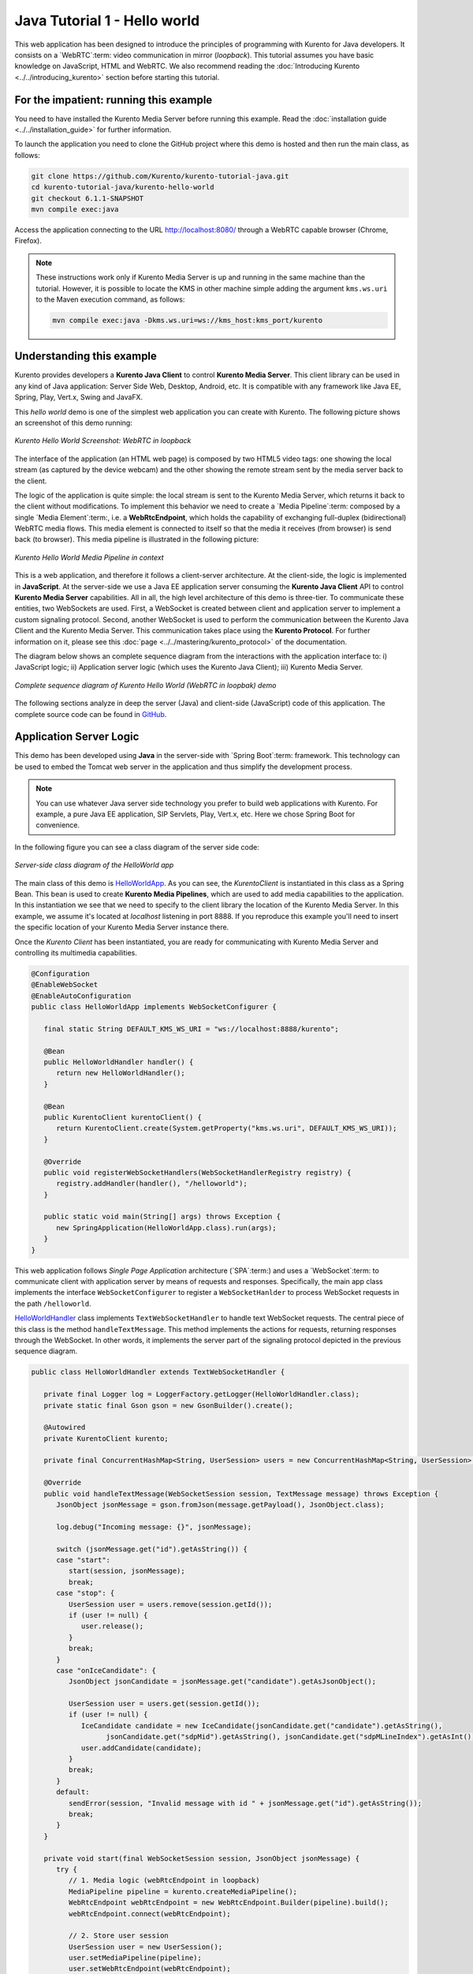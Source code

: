%%%%%%%%%%%%%%%%%%%%%%%%%%%%%
Java Tutorial 1 - Hello world
%%%%%%%%%%%%%%%%%%%%%%%%%%%%%

This web application has been designed to introduce the principles of
programming with Kurento for Java developers. It consists on a `WebRTC`:term:
video communication in mirror (*loopback*). This tutorial assumes you have
basic knowledge on JavaScript, HTML and WebRTC. We also recommend reading the
:doc:`Introducing Kurento <../../introducing_kurento>` section before starting
this tutorial.

For the impatient: running this example
=======================================

You need to have installed the Kurento Media Server before running this example.
Read the :doc:`installation guide <../../installation_guide>` for further
information.

To launch the application you need to clone the GitHub project where this demo
is hosted and then run the main class, as follows:

.. sourcecode:: none

    git clone https://github.com/Kurento/kurento-tutorial-java.git
    cd kurento-tutorial-java/kurento-hello-world
    git checkout 6.1.1-SNAPSHOT
    mvn compile exec:java

Access the application connecting to the URL http://localhost:8080/ through a
WebRTC capable browser (Chrome, Firefox).

.. note::

   These instructions work only if Kurento Media Server is up and running in the same machine
   than the tutorial. However, it is possible to locate the KMS in other machine simple adding
   the argument ``kms.ws.uri`` to the Maven execution command, as follows:

   .. sourcecode:: none

      mvn compile exec:java -Dkms.ws.uri=ws://kms_host:kms_port/kurento


Understanding this example
==========================

Kurento provides developers a **Kurento Java Client** to control
**Kurento Media Server**. This client library can be used in any kind of Java
application: Server Side Web, Desktop, Android, etc. It is compatible with any
framework like Java EE, Spring, Play, Vert.x, Swing and JavaFX.

This *hello world* demo is one of the simplest web application you can create
with Kurento. The following picture shows an screenshot of this demo running:

.. figure:: ../../images/kurento-java-tutorial-1-helloworld-screenshot.png 
   :align:   center
   :alt:     Kurento Hello World Screenshot: WebRTC in loopback

   *Kurento Hello World Screenshot: WebRTC in loopback*

The interface of the application (an HTML web page) is composed by two HTML5
video tags: one showing the local stream (as captured by the device webcam) and
the other showing the remote stream sent by the media server back to the client.

The logic of the application is quite simple: the local stream is sent to the
Kurento Media Server, which returns it back to the client without
modifications. To implement this behavior we need to create a
`Media Pipeline`:term: composed by a single `Media Element`:term:, i.e. a
**WebRtcEndpoint**, which holds the capability of exchanging full-duplex
(bidirectional) WebRTC media flows. This media element is connected to itself
so that the media it receives (from browser) is send back (to browser). This
media pipeline is illustrated in the following picture:


.. figure:: ../../images/kurento-java-tutorial-1-helloworld-pipeline.png
   :align:   center
   :alt:     Kurento Hello World Media Pipeline in context

   *Kurento Hello World Media Pipeline in context*

This is a web application, and therefore it follows a client-server
architecture. At the client-side, the logic is implemented in **JavaScript**.
At the server-side we use a Java EE application server consuming the
**Kurento Java Client** API to control **Kurento Media Server** capabilities.
All in all, the high level architecture of this demo is three-tier. To
communicate these entities, two WebSockets are used. First, a WebSocket is
created between client and application server to implement a custom signaling
protocol. Second, another WebSocket is used to perform the communication
between the Kurento Java Client and the Kurento Media Server. This
communication takes place using the **Kurento Protocol**. For further
information on it, please see this
:doc:`page <../../mastering/kurento_protocol>` of the documentation.

The diagram below shows an complete sequence diagram from the interactions with
the application interface to: i) JavaScript logic; ii) Application server logic
(which uses the Kurento Java Client); iii) Kurento Media Server.

.. figure:: ../../images/kurento-java-tutorial-1-helloworld-signaling.png
   :align:   center
   :alt:     Complete sequence diagram of Kurento Hello World (WebRTC in loopbak) demo

   *Complete sequence diagram of Kurento Hello World (WebRTC in loopbak) demo*

The following sections analyze in deep the server (Java) and client-side
(JavaScript) code of this application. The complete source code can be found in
`GitHub <https://github.com/Kurento/kurento-tutorial-java/tree/master/kurento-hello-world>`_.


Application Server Logic
========================

This demo has been developed using **Java** in the server-side with
`Spring Boot`:term: framework. This technology can be used to embed the Tomcat
web server in the application and thus simplify the development process.

.. note::

   You can use whatever Java server side technology you prefer to build web
   applications with Kurento. For example, a pure Java EE application, SIP 
   Servlets, Play, Vert.x, etc. Here we chose Spring Boot for convenience.

In the following figure you can see a class diagram of the server side code:

.. figure:: ../../images/digraphs/HelloWorld.png
   :align: center
   :alt:   Server-side class diagram of the HelloWorld app

   *Server-side class diagram of the HelloWorld app*

..
 digraph:: HelloWorld
   :caption: Server-side class diagram of the HelloWorld app

   size="12,8"; fontname = "Bitstream Vera Sans" fontsize = 8

   node [
        fontname = "Bitstream Vera Sans" fontsize = 8 shape = "record"
         style=filled
        fillcolor = "#E7F2FA"
   ]

   edge [
        fontname = "Bitstream Vera Sans" fontsize = 8 arrowhead = "vee"
   ]

   HelloWorldApp -> HelloWorldHandler; HelloWorldApp -> KurentoClient;
   HelloWorldHandler -> KurentoClient [constraint = false] HelloWorldHandler ->
   UserSession;

The main class of this demo is
`HelloWorldApp <https://github.com/Kurento/kurento-tutorial-java/blob/master/kurento-hello-world/src/main/java/org/kurento/tutorial/helloworld/HelloWorldApp.java>`_.
As you can see, the *KurentoClient* is instantiated in this class as a Spring
Bean. This bean is used to create **Kurento Media Pipelines**, which are used
to add media capabilities to the application. In this instantiation we see that
we need to specify to the client library the location of the Kurento Media
Server. In this example, we assume it's located at *localhost* listening in
port 8888. If you reproduce this example you'll need to insert the specific
location of your Kurento Media Server instance there.

Once the *Kurento Client* has been instantiated, you are ready for communicating
with Kurento Media Server and controlling its multimedia capabilities.

.. sourcecode:: java

   @Configuration
   @EnableWebSocket
   @EnableAutoConfiguration
   public class HelloWorldApp implements WebSocketConfigurer {
   
      final static String DEFAULT_KMS_WS_URI = "ws://localhost:8888/kurento";

      @Bean
      public HelloWorldHandler handler() {
         return new HelloWorldHandler();
      }

      @Bean
      public KurentoClient kurentoClient() {
         return KurentoClient.create(System.getProperty("kms.ws.uri", DEFAULT_KMS_WS_URI));
      }

      @Override
      public void registerWebSocketHandlers(WebSocketHandlerRegistry registry) {
         registry.addHandler(handler(), "/helloworld");
      }

      public static void main(String[] args) throws Exception {
         new SpringApplication(HelloWorldApp.class).run(args);
      }
   }

This web application follows *Single Page Application* architecture
(`SPA`:term:) and uses a `WebSocket`:term: to communicate client with
application server by means of requests and responses. Specifically, the main
app class implements the interface ``WebSocketConfigurer`` to register a
``WebSocketHanlder`` to process WebSocket requests in the path ``/helloworld``.

`HelloWorldHandler <https://github.com/Kurento/kurento-tutorial-java/blob/master/kurento-hello-world/src/main/java/org/kurento/tutorial/helloworld/HelloWorldHandler.java>`_
class implements ``TextWebSocketHandler`` to handle text WebSocket requests.
The central piece of this class is the method ``handleTextMessage``. This
method implements the actions for requests, returning responses through the
WebSocket. In other words, it implements the server part of the signaling
protocol depicted in the previous sequence diagram.

.. sourcecode:: java

   public class HelloWorldHandler extends TextWebSocketHandler {

      private final Logger log = LoggerFactory.getLogger(HelloWorldHandler.class);
      private static final Gson gson = new GsonBuilder().create();

      @Autowired
      private KurentoClient kurento;

      private final ConcurrentHashMap<String, UserSession> users = new ConcurrentHashMap<String, UserSession>();

      @Override
      public void handleTextMessage(WebSocketSession session, TextMessage message) throws Exception {
         JsonObject jsonMessage = gson.fromJson(message.getPayload(), JsonObject.class);

         log.debug("Incoming message: {}", jsonMessage);

         switch (jsonMessage.get("id").getAsString()) {
         case "start":
            start(session, jsonMessage);
            break;
         case "stop": {
            UserSession user = users.remove(session.getId());
            if (user != null) {
               user.release();
            }
            break;
         }
         case "onIceCandidate": {
            JsonObject jsonCandidate = jsonMessage.get("candidate").getAsJsonObject();

            UserSession user = users.get(session.getId());
            if (user != null) {
               IceCandidate candidate = new IceCandidate(jsonCandidate.get("candidate").getAsString(),
                     jsonCandidate.get("sdpMid").getAsString(), jsonCandidate.get("sdpMLineIndex").getAsInt());
               user.addCandidate(candidate);
            }
            break;
         }
         default:
            sendError(session, "Invalid message with id " + jsonMessage.get("id").getAsString());
            break;
         }
      }

      private void start(final WebSocketSession session, JsonObject jsonMessage) {
         try {
            // 1. Media logic (webRtcEndpoint in loopback)
            MediaPipeline pipeline = kurento.createMediaPipeline();
            WebRtcEndpoint webRtcEndpoint = new WebRtcEndpoint.Builder(pipeline).build();
            webRtcEndpoint.connect(webRtcEndpoint);

            // 2. Store user session
            UserSession user = new UserSession();
            user.setMediaPipeline(pipeline);
            user.setWebRtcEndpoint(webRtcEndpoint);
            users.put(session.getId(), user);

            // 3. SDP negotiation
            String sdpOffer = jsonMessage.get("sdpOffer").getAsString();
            String sdpAnswer = webRtcEndpoint.processOffer(sdpOffer);

            JsonObject response = new JsonObject();
            response.addProperty("id", "startResponse");
            response.addProperty("sdpAnswer", sdpAnswer);

            synchronized (session) {
               session.sendMessage(new TextMessage(response.toString()));
            }

            // 4. Gather ICE candidates
            webRtcEndpoint.addOnIceCandidateListener(new EventListener<OnIceCandidateEvent>() {
               @Override
               public void onEvent(OnIceCandidateEvent event) {
                  JsonObject response = new JsonObject();
                  response.addProperty("id", "iceCandidate");
                  response.add("candidate", JsonUtils.toJsonObject(event.getCandidate()));
                  try {
                     synchronized (session) {
                        session.sendMessage(new TextMessage(response.toString()));
                     }
                  } catch (IOException e) {
                     log.error(e.getMessage());
                  }
               }
            });
            webRtcEndpoint.gatherCandidates();

         } catch (Throwable t) {
            sendError(session, t.getMessage());
         }
      }

      private void sendError(WebSocketSession session, String message) {
         try {
            JsonObject response = new JsonObject();
            response.addProperty("id", "error");
            response.addProperty("message", message);
            session.sendMessage(new TextMessage(response.toString()));
         } catch (IOException e) {
            log.error("Exception sending message", e);
         }
      }
   }

The ``start`` method performs the following actions:

#. **Configure media processing logic**: This is the part in which the
   application configures how Kurento has to process the media. In other words,
   the media pipeline is created here. To that aim, the object *KurentoClient*
   is used to create a *MediaPipeline* object. Using it, the media elements we
   need are created and connected. In this case, we only instantiate one
   *WebRtcEndpoint* for receiving the WebRTC stream and sending it back to the
   client.

#. **Store user session**: In order to release orderly the resources in the
   Kurento Media Server, we store the user session (i.e. *Media Pipeline* and
   *WebRtcEndpoint*) to be able to perform a release process when the stop
   method is called.

#. **WebRTC SDP negotiation**: In WebRTC, :term:`SDP` (Session Description
   protocol) is used for negotiating media exchanges between peers. Such
   negotiation is based on the SDP offer and answer exchange mechanism. This
   negotiation is finished in the third part of the method *processRequest*,
   using the SDP offer obtained from the browser client and returning a SDP
   answer generated by *WebRtcEndpoint*.

#. **Gather ICE candidates**: As of version 6, Kurento fully supports the
   :term:`Trickle ICE` protocol. For that reason, *WebRtcEndpoint* can receive
   :term:`ICE` candidates asynchronously. To handle this, each *WebRtcEndpoint*
   offers a listener (*addOnIceGatheringDoneListener*) that receives an event
   when the ICE gathering process is done.


Client-Side Logic
=================

Let's move now to the client-side of the application. To call the previously
created WebSocket service in the server-side, we use the JavaScript class
``WebSocket``. We use an specific Kurento JavaScript library called
**kurento-utils.js** to simplify the WebRTC interaction with the server. This
library depends on **adapter.js**, which is a JavaScript WebRTC utility
maintained by Google that abstracts away browser differences. Finally
**jquery.js** is also needed in this application.

These libraries are linked in the
`index.html <https://github.com/Kurento/kurento-tutorial-java/blob/master/kurento-hello-world/src/main/resources/static/index.html>`_
web page, and are used in the
`index.js <https://github.com/Kurento/kurento-tutorial-java/blob/master/kurento-hello-world/src/main/resources/static/js/index.js>`_.
In the following snippet we can see the creation of the WebSocket (variable
``ws``) in the path ``/helloworld``. Then, the ``onmessage`` listener of the
WebSocket is used to implement the JSON signaling protocol in the client-side.
Notice that there are three incoming messages to client: ``startResponse``,
``error``, and ``iceCandidate``. Convenient actions are taken to implement each
step in the communication. For example, in functions ``start`` the function
``WebRtcPeer.WebRtcPeerSendrecv`` of *kurento-utils.js* is used to start a
WebRTC communication.

.. sourcecode:: javascript

   var ws = new WebSocket('ws://' + location.host + '/helloworld');

   ws.onmessage = function(message) {
      var parsedMessage = JSON.parse(message.data);
      console.info('Received message: ' + message.data);

      switch (parsedMessage.id) {
      case 'startResponse':
         startResponse(parsedMessage);
         break;
      case 'error':
         if (state == I_AM_STARTING) {
            setState(I_CAN_START);
         }
         onError('Error message from server: ' + parsedMessage.message);
         break;
      case 'iceCandidate':
         webRtcPeer.addIceCandidate(parsedMessage.candidate, function(error) {
            if (error)
               return console.error('Error adding candidate: ' + error);
         });
         break;
      default:
         if (state == I_AM_STARTING) {
            setState(I_CAN_START);
         }
         onError('Unrecognized message', parsedMessage);
      }
   }

   function start() {
      console.log('Starting video call ...');

      // Disable start button
      setState(I_AM_STARTING);
      showSpinner(videoInput, videoOutput);

      console.log('Creating WebRtcPeer and generating local sdp offer ...');

      var options = {
         localVideo : videoInput,
         remoteVideo : videoOutput,
         onicecandidate : onIceCandidate
      }
      webRtcPeer = new kurentoUtils.WebRtcPeer.WebRtcPeerSendrecv(options,
            function(error) {
               if (error)
                  return console.error(error);
               webRtcPeer.generateOffer(onOffer);
            });
   }

   function onOffer(error, offerSdp) {
      if (error)
         return console.error('Error generating the offer');
      console.info('Invoking SDP offer callback function ' + location.host);
      var message = {
         id : 'start',
         sdpOffer : offerSdp
      }
      sendMessage(message);
   }

   function onIceCandidate(candidate) {
      console.log('Local candidate' + JSON.stringify(candidate));

      var message = {
         id : 'onIceCandidate',
         candidate : candidate
      };
      sendMessage(message);
   }

   function startResponse(message) {
      setState(I_CAN_STOP);
      console.log('SDP answer received from server. Processing ...');

      webRtcPeer.processAnswer(message.sdpAnswer, function(error) {
         if (error)
            return console.error(error);
      });
   }

   function stop() {
      console.log('Stopping video call ...');
      setState(I_CAN_START);
      if (webRtcPeer) {
         webRtcPeer.dispose();
         webRtcPeer = null;

         var message = {
            id : 'stop'
         }
         sendMessage(message);
      }
      hideSpinner(videoInput, videoOutput);
   }

   function sendMessage(message) {
      var jsonMessage = JSON.stringify(message);
      console.log('Senging message: ' + jsonMessage);
      ws.send(jsonMessage);
   }


Dependencies
============

This Java Spring application is implemented using `Maven`:term:. The relevant
part of the
`pom.xml <https://github.com/Kurento/kurento-tutorial-java/blob/master/kurento-hello-world/pom.xml>`_
is where Kurento dependencies are declared. As the following snippet shows, we
need two dependencies: the Kurento Client Java dependency (*kurento-client*)
and the JavaScript Kurento utility library (*kurento-utils*) for the
client-side:

.. sourcecode:: xml 

   <dependencies> 
      <dependency>
         <groupId>org.kurento</groupId>
         <artifactId>kurento-client</artifactId>
         <version>6.1.1-SNAPSHOT</version>
      </dependency> 
      <dependency> 
         <groupId>org.kurento</groupId>
         <artifactId>kurento-utils-js</artifactId>
         <version>6.1.1-SNAPSHOT</version>
      </dependency> 
   </dependencies>

.. note::

   We are in active development. You can find the latest version of
   Kurento Java Client at `Maven Central <http://search.maven.org/#search%7Cga%7C1%7Ckurento-client>`_.

Kurento Java Client has a minimum requirement of **Java 7**. Hence, you need to
include the following in the properties section:

.. sourcecode:: xml 

   <maven.compiler.target>1.7</maven.compiler.target>
   <maven.compiler.source>1.7</maven.compiler.source>

Browser dependencies (i.e. *bootstrap*, *ekko-lightbox*, and *adapter.js*) are
handled with :term:`Bower`. This dependencies are defined in the file
`bower.json <https://github.com/Kurento/kurento-tutorial-java/blob/master/kurento-hello-world/bower.json>`_.
The command ``bower install`` is automatically called from Maven. Thus, Bower
should be present in your system. It can be installed in an Ubuntu machine as
follows:

.. sourcecode:: none

   curl -sL https://deb.nodesource.com/setup | sudo bash -
   sudo apt-get install -y nodejs
   sudo npm install -g bower

.. note::

   *kurento-utils-js* can be resolved as a Java dependency but also is available on Bower. To use this
   library from Bower, add this dependency to the file
   `bower.json <https://github.com/Kurento/kurento-tutorial-java/blob/master/kurento-hello-world/bower.json>`_:

   .. sourcecode:: js

      "dependencies": {
         "kurento-utils": "6.1.1-dev"
      }
